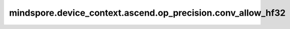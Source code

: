 mindspore.device_context.ascend.op_precision.conv_allow_hf32
============================================================

.. py:function:: mindspore.device_context.ascend.op_precision.conv_allow_hf32(value)

    是否为Conv类算子使能FP32转换为HF32。CANN默认使能Conv类算子FP32转换为HF32。
    如果您想了解更多详细信息，
    请查询 `昇腾社区 <https://www.hiascend.com/document/detail/zh/canncommercial/80RC3/apiref/appdevgapi/aclcppdevg_03_1371.html/>`_ 了解。

    .. note::
        - 这是一个实验特性，可能会被更改或者删除。

    参数：
        - **value** (bool) - 是否为Conv类算子使能FP32转换为HF32。

    支持平台：
        ``Ascend``